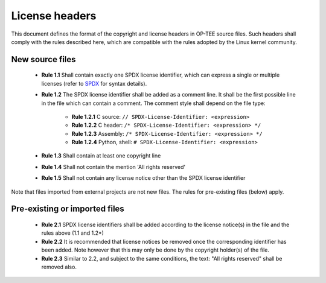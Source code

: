 .. todo::

    Joakim: Move this under porting guidelines instead?

.. _license_headers:

===============
License headers
===============
This document defines the format of the copyright and license headers in OP-TEE
source files. Such headers shall comply with the rules described here, which are
compatible with the rules adopted by the Linux kernel community.

New source files
^^^^^^^^^^^^^^^^

    - **Rule 1.1** Shall contain exactly one SPDX license identifier, which can
      express a single or multiple licenses (refer to SPDX_ for syntax details).

    - **Rule 1.2** The SPDX license identifier shall be added as a comment line.
      It shall be the first possible line in the file which can contain a
      comment. The comment style shall depend on the file type:

        - **Rule 1.2.1** C source: ``// SPDX-License-Identifier: <expression>``
        - **Rule 1.2.2** C header: ``/* SPDX-License-Identifier: <expression> */``
        - **Rule 1.2.3** Assembly: ``/* SPDX-License-Identifier: <expression> */``
        - **Rule 1.2.4** Python, shell: ``# SPDX-License-Identifier: <expression>``

    - **Rule 1.3** Shall contain at least one copyright line

    - **Rule 1.4** Shall not contain the mention 'All rights reserved'

    - **Rule 1.5** Shall not contain any license notice other than the SPDX license
      identifier

Note that files imported from external projects are not new files. The rules for
pre-existing files (below) apply.

Pre-existing or imported files
^^^^^^^^^^^^^^^^^^^^^^^^^^^^^^

    - **Rule 2.1** SPDX license identifiers shall be added according to the
      license notice(s) in the file and the rules above (1.1 and 1.2*)

    - **Rule 2.2** It is recommended that license notices be removed once the
      corresponding identifier has been added. Note however that this may only
      be done by the copyright holder(s) of the file.

    - **Rule 2.3** Similar to 2.2, and subject to the same conditions, the text:
      "All rights reserved" shall be removed also.

.. _SPDX: https://spdx.org/licenses/
